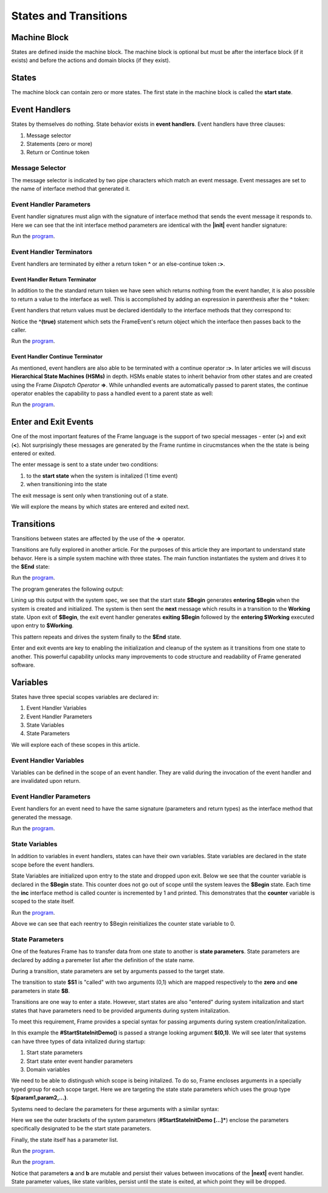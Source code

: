 ==================
States and Transitions
==================

Machine Block 
-------------

States are defined inside the machine block. The machine block is optional but must be after the 
interface block (if it exists) and before the actions and domain blocks (if they exist). 

.. code-block::
    :caption: Empty Machine Block 

    #StatesSystem

        -interface-
        -machine-    // machine block must go here
        -actions-
        -domain-

    ##

States 
------

The machine block can contain zero or more states. The first state in the machine block is 
called the **start state**.

.. code-block::
    :caption: Empty States 

    #StatesSystem

        -machine-

        $Begin  // start state

        $Working

        $End

    ##

Event Handlers
--------------

States by themselves do nothing. State behavior exists in **event handlers**. Event handlers have three 
clauses:

#. Message selector
#. Statements (zero or more) 
#. Return or Continue token

.. admonition: Event Handler Syntax

       '|' message '|' statement* return_or_continue
 

Message Selector
~~~~~~~~

The message selector is indicated by two pipe characters which match an event message. Event messages
are set to the name of interface method that generated it.

.. code-block::
    :caption: Sending Messages 

    #MessageSending

        -interface-

        // The "foo" interface method sends the "foo" event message

        foo 

        -machine- 

        $Working

            // This event handler is triggered when the state
            // recieves a "foo" message. 

            |foo| print("handled foo") ^

    ##


Event Handler Parameters
~~~~~~~~

Event handler signatures must align with the signature of interface method 
that sends the event message it responds to. Here we can see that 
the init interface method parameters are identical with the **|init|** event handler 
signature:

.. code-block::
    :caption: Event Handler Parameters Demo

    fn main {
        var ehpd:# = #EventHandlerParametersDemo()
        ehpd.init("Boris", 1959)
    }

    #EventHandlerParametersDemo

        -interface-

        init [name, birth_year] 

        -machine-

        $Start 

            |init| [name,birth_year]
                print("My name is " + name + " and I was born in " + str(birth_year))
                ^

    ##


Run the `program <https://onlinegdb.com/yKZKs6pR6>`_. 


Event Handler Terminators
~~~~~~~~

Event handlers are terminated by either a return token **^** or an else-continue token **:>**. 

Event Handler Return Terminator
+++++++++++

In addition to the the standard return token we have seen which returns nothing from 
the event handler, it is also possible to return a value to the interface  as well. 
This is accomplished by adding an expression in parenthesis after the **^** token:

.. code-block::
    :caption: Event Handler Return Value

    $Oracle
        |getName| : string  ^(name)
        |getMeaning| : number  ^(21*2) 
        |getWeather| : string ^(weatherReport())

Event handlers that return values must be declared identidally to the interface methods 
that they correspond to:

.. code-block::
    :caption: Event Handler Return Demo

    fn main {
        var ehrd:# = #EventHandlerReturnDemo()
        var ret = ehrd.init("Boris", 1959)
        print("Succeeded = " + str(ret))
    }

    #EventHandlerReturnDemo

        -interface-

        // interface signature matches event handler signature
        init [name, birth_year] : bool 

        -machine-

        $Start 

            // event handler signature matches interface signature
            |init| [name, birth_year] : bool 
                print("My name is " + name + " and I was born in " + str(birth_year))
                ^(true)

    ##

Notice the **^(true)** statement which sets the FrameEvent's return object which the 
interface then passes back to the caller. 

Run the `program <https://onlinegdb.com/Ad87kwvpz>`_. 



Event Handler Continue Terminator
+++++++++++

As mentioned, event handlers are also able to be terminated with a continue operator **:>**. In later 
articles we will discuss **Hierarchical State Machines (HSMs)** in depth. HSMs enable states to inherit behavior 
from other states and are created using the Frame *Dispatch Operator* **=>**. 
While unhandled events are automatically passed to parent states, the continue operator enables 
the capability to pass a handled event to a parent state as well:   

.. code-block::
    :caption: Event Handler Continue Terminator

    fn main {
        var hsm:# = #HSM_Preview()
        hsm.passMe1()
        hsm.passMe2()
    }

    #HSM_Preview

        -interface-

        passMe1
        passMe2 

        -machine-

        // Dispatch operator (=>) defines state hierarchy
        $Child => $Parent 

            // Continue operator sends events to $Parent
            |passMe1|  :>
            |passMe2|  print("handled in $Child") :>

        $Parent

            |passMe1| print("handled in $Parent") ^
            |passMe2| print("handled in $Parent") ^

    ##

Run the `program <https://onlinegdb.com/nChYZ01BD>`_. 

Enter and Exit Events
---------

One of the most important features of the Frame language is the support of two special 
messages - enter (**>**) and exit (**<**). Not surprisingly these messages are generated 
by the Frame runtime in cirucmstances when the the state is being entered or exited. 

.. code-block::
    :caption: Enter and Exit Messages

    #StatesSystem

        -machine-

        $Begin
            |>| print("entering $Begin") ^
            |<| print("exiting $Begin") ^

        $Working

        $End
    ##


The enter message is sent to a state under two conditions: 

#. to the **start state** when the system is initalized (1 time event)
#. when transitioning into the state 

The exit message is sent only  when transtioning out of a state. 

We will explore the means by which states are entered and exited next. 

Transitions
-----------

Transitions between states are affected by the use of the **->** operator.

.. code-block::
    :caption: Transitions

    #S0 
        |>|
            -> $S1 ^
    $S1

Transitions are fully explored in another article. For the purposes of this article 
they are important to understand state behavor. Here is a simple system machine with three 
states. The main function instantiates the system and drives it to the **$End** state:

.. code-block::
    :caption: Enter and Exit Messages

    fn main {
        var ss:# = #StatesSystem() 
        ss.next()
        ss.next()
    }

    #StatesSystem

        -interface-

        next 
        
        -machine-

        $Begin
            |>| print("entering $Begin") ^
            |<| print("exiting $Begin") ^

            |next| 
                -> $Working ^

        $Working
            |>| print("entering $Working") ^
            |<| print("exiting $Working") ^

            |next| 
                -> $Working ^

        $End
            |>| print("entering $End") ^

    ##

Run the `program <https://onlinegdb.com/GDIh90nx5>`_. 

The program generates the following output:

.. code-block::
    :caption: StateSystem Enter/Exit Output

    entering $Begin
    exiting $Begin
    entering $Working
    exiting $Working
    entering $End

Lining up this output with the system spec, we see that the start state **$Begin** 
generates **entering $Begin** when the system is created and initialized. The 
system is then sent the **next** message which results in a transition to the 
**Working** state. Upon exit of **$Begin**, the exit event handler generates **exiting $Begin**
followed by the **entering $Working** executed upon entry to **$Working**. 

This pattern repeats and drives the system finally to the **$End** state. 

Enter and exit events are key to enabling the initialization and cleanup of the system 
as it transitions from one state to another. This powerful capability unlocks many improvements
to code structure and readability of Frame generated software. 


Variables
-----------

States have three special scopes variables are declared in:

#. Event Handler Variables
#. Event Handler Parameters
#. State Variables
#. State Parameters


We will explore each of these scopes in this article. 

Event Handler Variables
~~~~~~~

Variables can be defined in the scope of an event handler. They are valid during the invocation
of the event handler and are invalidated upon return.

.. code-block::
    :caption: Event Handler Scoped Variables

    fn main {
        #EventHandlerVariablesDemo() 
    }

    #EventHandlerVariablesDemo

        -machine-

        $Begin
            |>| 
                var x = 21 * 2
                print("Meaning of life = " + str(x))
            ^
    ##


Event Handler Parameters
~~~~~~~

Event handlers for an event need to have the same signature (parameters and return types) as the interface method that generated 
the message. 

.. code-block::
    :caption: Event Handler Demo

    fn main {
        var ehv:# = #EventHandlerDemo()
        var ret = ehv.init("Boris", 1959)
        print("Succeeded = " + str(ret))
    }

    #EventHandlerDemo

        -interface-

        init [name, birth_year] : bool // init method 

        -machine-

        $Start 

            |init| [name,birth_year] : bool 
                print("My name is " + name + " and I was born in " + str(birth_year))
                ^(true)

    ##

Run the `program <https://onlinegdb.com/bW8x6no_B>`_. 


State Variables
~~~~~~~

In addition to variables in event handlers, states can have their own variables. 
State variables are declared in the state scope before the event handlers. 

.. code-block::
    :caption: State Variables

    -machine-

    $S0

        // State Variables are defined before event handlers

        var name = "Natasha"
        var age = "not saying"           
     
        |a| print("My name is " + name + " and I am " + age + " years old." ^

    $S1 
        // no state variables
        |b| ^


State Variables are initialized upon entry to the state 
and dropped upon exit. Below we see that the counter variable is declared in 
the **$Begin** state. This counter 
does not go out of scope until the system leaves the **$Begin** state. Each time the **inc** interface 
method is called counter is incremented by 1 and printed. This demonstrates that the 
**counter** variable  is scoped to the state itself. 


.. code-block::
    :caption: State Variables Demo

    fn main {
        var svd:# = #StateVariablesDemo() 
        svd.inc()
        svd.inc()
        svd.cycle()
        svd.inc()
        svd.inc()
    }

    #StateVariablesDemo

        -interface-

        inc
        cycle

        -machine-

        $Begin

            // state variable initialized to 0

            var counter = 0  

            |>| 
                print("Entering $Begin, counter = " + str(counter)) ^
            |<| print("Exiting $Begin, counter = " + str(counter)) ^

            |inc| 
                counter = counter + 1 
                print("Handling |inc|, counter = " + str(counter))
                ^
            |cycle| 
                print("Cycling")
                -> $Begin ^
    ##


Run the `program <https://onlinegdb.com/NBIKiLuH3>`_. 

.. code-block::
    :caption: State Variables Demo Output 

    Entering $Begin, counter = 0
    Handling |inc|, counter = 1
    Handling |inc|, counter = 2
    Cycling
    Exiting $Begin, counter = 2
    Entering $Begin, counter = 0
    Handling |inc|, counter = 1
    Handling |inc|, counter = 2

Above we can see that each reentry to $Begin reinitializes the counter state variable to 0.

State Parameters
~~~~~~~

One of the features Frame has to transfer data from one state to another is **state parameters**. 
State parameters are declared by adding a paremeter list after the definition of the state name.

.. code-block::
    :caption: State Parameters
        
    $S0 [x,y] 

During a transition, state parameters are set by arguments passed to the target state.

.. code-block::
    :caption: State Parameters

    $S0
        |>| 
            -> $S1(0,1) ^ 
        
    $S1 [zero,one] // zero == 0, one == 1

The transition to state **$S1** is "called" with two arguments (0,1) which are mapped respectively to the 
**zero** and **one** parameters in state **$B**.

Transitions are one way to enter a state. However, start states are also "entered" during system 
initalization and start states that have parameters need to be provided arguments during system initalization. 

To meet this requirement, Frame provides a special syntax for passing arguments 
during system creation/initalization.

.. code-block::
    :caption: System Initalized Start State Parameters

    fn main {
        #StartStateInitDemo($(0,1))
    }

In this example the **#StartStateInitDemo()** is passed a strange looking argument **$(0,1)**. 
We will see later that systems can have three types of data initalized during startup:

#. Start state parameters
#. Start state enter event handler parameters
#. Domain variables

We need to be able to distingush which scope is being initalized. To do so, Frame encloses
arguments in a specially typed group for each scope target. Here we are targeting the 
state state parameters which uses the group type **$(param1,param2,...)**.

Systems need to declare the parameters for these arguments with a similar syntax: 

.. code-block::
    :caption: System Initalized Start State Parameters
        
    fn main {
        #StartStateInitDemo($(0,1))
    }

    #StartStateInitDemo [$[zero,one]] 

    ##

Here we see the outer brackets 
of the system parameters (**#StartStateInitDemo [...]***) enclose the parameters 
specifically designated to be the start state parameters.

Finally, the state itself has a parameter list. 

.. note: 

    The names of the system start state parameters 
    need to match the names of the actual start state parameters.

.. code-block::
    :caption: System Initalized Start State Parameters
        
    fn main {
        #StartStateInitDemo($(0,1)) // pass the system state state args group
    }

    #StartStateInitDemo [$[zero,one]] // declare the system start state params list

        -machine-

        $StartState [zero,one] // system params list matches the system signature
    ##

.. code-block::
    :caption: System Initalized Start State Parameters
        
    fn main {
        #StartStateInitDemo($(0,1))
    }

    #StartStateInitDemo [$[zero,one]]

        -machine-

        $StartState [zero,one]
            |>|
                print($[zero])  // use state param scope syntax
                print(one)      // resolves to state param scope
                ^
        ##


Run the `program <https://onlinegdb.com/rh7fYLG3C>`_. 

.. code-block::
    :caption: Fibonacci Demo using State Parameters

    fn main {
        var fib:# = #FibonacciStateParamsDemo($(0,1)) 
        loop var x = 0; x < 10; x = x + 1 {
            fib.next()
        }
    }

    #FibonacciStateParamsDemo [$[zero,one]]

        -interface-

        next

        -machine-

        $Setup [zero,one]
            |>| 
                print(zero)  
                print(one)    

                // initalize $PrintNextFibonacciNumber state parameters
                -> $PrintNextFibonacciNumber(zero,one) ^ 
            
        // params [a,b] = (0,1)
        $PrintNextFibonacciNumber [a,b] 
            |next| 
                var sum = a + b
                print(sum) 
                a = b
                b = sum
                ^
    ##

Run the `program <https://onlinegdb.com/aSfnAzMQCm>`_. 

Notice that parameters **a** and **b** are mutable and persist their values between
invocations of the **|next|** event handler. State parameter values, like state varibles,
persist  until 
the state is exited, at which point they will be dropped. 
